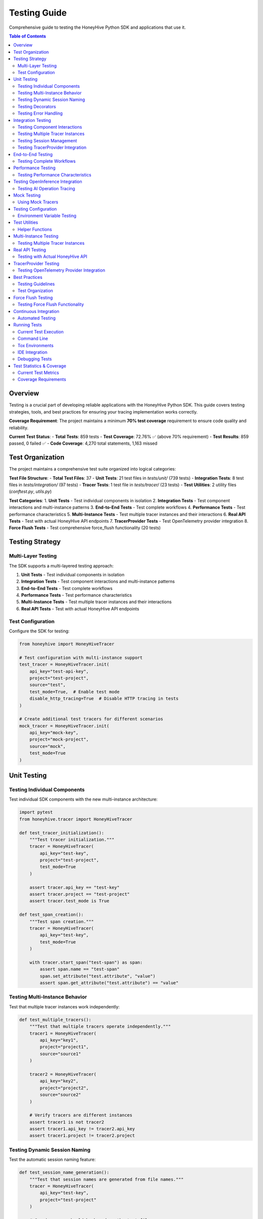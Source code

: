 Testing Guide
=============

Comprehensive guide to testing the HoneyHive Python SDK and applications that use it.

.. contents:: Table of Contents
   :local:
   :depth: 2

Overview
--------

Testing is a crucial part of developing reliable applications with the HoneyHive Python SDK. This guide covers testing strategies, tools, and best practices for ensuring your tracing implementation works correctly.

**Coverage Requirement**: The project maintains a minimum **70% test coverage** requirement to ensure code quality and reliability.

**Current Test Status**: 
- **Total Tests**: 859 tests
- **Test Coverage**: 72.76% ✅ (above 70% requirement)
- **Test Results**: 859 passed, 0 failed ✅
- **Code Coverage**: 4,270 total statements, 1,163 missed

Test Organization
-----------------

The project maintains a comprehensive test suite organized into logical categories:

**Test File Structure**:
- **Total Test Files**: 37
- **Unit Tests**: 21 test files in `tests/unit/` (739 tests)
- **Integration Tests**: 8 test files in `tests/integration/` (97 tests)
- **Tracer Tests**: 1 test file in `tests/tracer/` (23 tests)
- **Test Utilities**: 2 utility files (`conftest.py`, `utils.py`)

**Test Categories**:
1. **Unit Tests** - Test individual components in isolation
2. **Integration Tests** - Test component interactions and multi-instance patterns
3. **End-to-End Tests** - Test complete workflows
4. **Performance Tests** - Test performance characteristics
5. **Multi-Instance Tests** - Test multiple tracer instances and their interactions
6. **Real API Tests** - Test with actual HoneyHive API endpoints
7. **TracerProvider Tests** - Test OpenTelemetry provider integration
8. **Force Flush Tests** - Test comprehensive force_flush functionality (20 tests)

Testing Strategy
----------------

Multi-Layer Testing
~~~~~~~~~~~~~~~~~~~

The SDK supports a multi-layered testing approach:

1. **Unit Tests** - Test individual components in isolation
2. **Integration Tests** - Test component interactions and multi-instance patterns
3. **End-to-End Tests** - Test complete workflows
4. **Performance Tests** - Test performance characteristics
5. **Multi-Instance Tests** - Test multiple tracer instances and their interactions
6. **Real API Tests** - Test with actual HoneyHive API endpoints

Test Configuration
~~~~~~~~~~~~~~~~~~

Configure the SDK for testing:

.. code-block:: python

   from honeyhive import HoneyHiveTracer

   # Test configuration with multi-instance support
   test_tracer = HoneyHiveTracer.init(
       api_key="test-api-key",
       project="test-project",
       source="test",
       test_mode=True,  # Enable test mode
       disable_http_tracing=True  # Disable HTTP tracing in tests
   )

   # Create additional test tracers for different scenarios
   mock_tracer = HoneyHiveTracer.init(
       api_key="mock-key",
       project="mock-project",
       source="mock",
       test_mode=True
   )

Unit Testing
------------

Testing Individual Components
~~~~~~~~~~~~~~~~~~~~~~~~~~~~~

Test individual SDK components with the new multi-instance architecture:

.. code-block:: python

   import pytest
   from honeyhive.tracer import HoneyHiveTracer

   def test_tracer_initialization():
       """Test tracer initialization."""
       tracer = HoneyHiveTracer(
           api_key="test-key",
           project="test-project",
           test_mode=True
       )
       
       assert tracer.api_key == "test-key"
       assert tracer.project == "test-project"
       assert tracer.test_mode is True

   def test_span_creation():
       """Test span creation."""
       tracer = HoneyHiveTracer(
           api_key="test-key",
           test_mode=True
       )
       
       with tracer.start_span("test-span") as span:
           assert span.name == "test-span"
           span.set_attribute("test.attribute", "value")
           assert span.get_attribute("test.attribute") == "value"

Testing Multi-Instance Behavior
~~~~~~~~~~~~~~~~~~~~~~~~~~~~~~~

Test that multiple tracer instances work independently:

.. code-block:: python

   def test_multiple_tracers():
       """Test that multiple tracers operate independently."""
       tracer1 = HoneyHiveTracer(
           api_key="key1",
           project="project1",
           source="source1"
       )
       
       tracer2 = HoneyHiveTracer(
           api_key="key2",
           project="project2",
           source="source2"
       )
       
       # Verify tracers are different instances
       assert tracer1 is not tracer2
       assert tracer1.api_key != tracer2.api_key
       assert tracer1.project != tracer2.project

Testing Dynamic Session Naming
~~~~~~~~~~~~~~~~~~~~~~~~~~~~~~

Test the automatic session naming feature:

.. code-block:: python

   def test_session_name_generation():
       """Test that session names are generated from file names."""
       tracer = HoneyHiveTracer(
           api_key="test-key",
           project="test-project"
       )
       
       # Session name should be based on the test file
       assert tracer.session_name is not None
       assert isinstance(tracer.session_name, str)

Testing Decorators
~~~~~~~~~~~~~~~~~~

Test tracing decorators with explicit tracer instances:

.. code-block:: python

   from honeyhive.tracer.decorators import trace
   from unittest.mock import Mock

   def test_trace_decorator_with_explicit_tracer():
       """Test trace decorator with explicit tracer instance."""
       mock_tracer = Mock()
       mock_span = Mock()
       mock_span.__enter__ = Mock(return_value=mock_span)
       mock_span.__exit__ = Mock(return_value=None)
       mock_tracer.start_span.return_value = mock_span

       @trace(tracer=mock_tracer)
       def traced_function():
           """Function to test tracing decorator."""
           return "traced result"

       result = traced_function()
       assert result == "traced result"
       
       # Verify span was created
       mock_tracer.start_span.assert_called_once()

Testing Error Handling
~~~~~~~~~~~~~~~~~~~~~~

Test error scenarios:

.. code-block:: python

   from honeyhive.tracer import HoneyHiveTracer

   def test_error_handling():
       """Test error handling in spans."""
       tracer = HoneyHiveTracer(
           api_key="test-key",
           test_mode=True
       )
       
       with tracer.start_span("error-test") as span:
           try:
               # Simulate an error
               raise ValueError("Test error")
           except ValueError as e:
               span.record_exception(e)
               span.set_attribute("error.type", "ValueError")
               span.set_attribute("error.message", str(e))
               
               # Verify error attributes
               assert span.get_attribute("error.type") == "ValueError"
               assert span.get_attribute("error.message") == "Test error"

Integration Testing
-------------------

Testing Component Interactions
~~~~~~~~~~~~~~~~~~~~~~~~~~~~~~

Test how components work together with multi-instance support:

.. code-block:: python

   import pytest
   from honeyhive.tracer import HoneyHiveTracer
   from honeyhive.api.client import HoneyHive

   def test_tracer_api_integration():
       """Test tracer integration with API client."""
       tracer = HoneyHiveTracer(
           api_key="test-key",
           test_mode=True
       )
       
       # Test that tracer can create API client
       client = HoneyHive(
           api_key="test-key",
           base_url="https://test-api.honeyhive.ai"
       )
       
       assert client is not None
       assert client.api_key == "test-key"

Testing Multiple Tracer Instances
~~~~~~~~~~~~~~~~~~~~~~~~~~~~~~~~~

Test that multiple tracers can coexist and operate independently:

.. code-block:: python

   def test_multiple_tracers_integration():
       """Test integration with multiple tracer instances."""
       prod_tracer = HoneyHiveTracer(
           api_key="prod-key",
           project="prod-project",
           source="prod"
       )
       
       dev_tracer = HoneyHiveTracer(
           api_key="dev-key",
           project="dev-project",
           source="dev"
       )
       
       # Both tracers should work independently
       with prod_tracer.start_span("prod-operation") as prod_span:
           prod_span.set_attribute("env", "production")
           
       with dev_tracer.start_span("dev-operation") as dev_span:
           dev_span.set_attribute("env", "development")
           
       # Verify each tracer has its own session
       assert prod_tracer.session_id != dev_tracer.session_id

Testing Session Management
~~~~~~~~~~~~~~~~~~~~~~~~~~

Test session creation and management:

.. code-block:: python

   def test_session_management():
       """Test session creation and management."""
       tracer = HoneyHiveTracer(
           api_key="test-key",
           project="test-project",
           test_mode=True
       )
       
       # Verify session was created
       assert tracer.session_id is not None
       assert tracer.project == "test-project"

Testing TracerProvider Integration
~~~~~~~~~~~~~~~~~~~~~~~~~~~~~~~~~~

Test OpenTelemetry provider integration:

.. code-block:: python

   from unittest.mock import patch
   from honeyhive.tracer import HoneyHiveTracer

   def test_tracer_provider_integration():
       """Test integration with existing TracerProvider."""
       with patch('honeyhive.tracer.otel_tracer.trace.get_tracer_provider') as mock_get_provider:
           mock_provider = Mock()
           mock_get_provider.return_value = mock_provider
           
           # Create tracer - should integrate with existing provider
           tracer = HoneyHiveTracer.init(
               api_key="test-key",
               project="test-project"
           )
           
           # Verify provider integration
           assert tracer.provider is mock_provider

End-to-End Testing
------------------

Testing Complete Workflows
~~~~~~~~~~~~~~~~~~~~~~~~~~

Test complete tracing workflows with multi-instance support:

.. code-block:: python

   import asyncio
   from honeyhive import HoneyHiveTracer
   from honeyhive.tracer.decorators import trace

   async def test_complete_workflow():
       """Test complete tracing workflow with multiple tracers."""
       
       # Create tracers for different workflow stages
       input_tracer = HoneyHiveTracer.init(
           api_key="test-key",
           project="workflow-test",
           source="input"
       )
       
       process_tracer = HoneyHiveTracer.init(
           api_key="test-key",
           project="workflow-test", 
           source="process"
       )
       
       output_tracer = HoneyHiveTracer.init(
           api_key="test-key",
           project="workflow-test",
           source="output"
       )

       @trace(tracer=input_tracer)
       async def input_stage():
           """Input processing stage."""
           await asyncio.sleep(0.1)
           return "input_data"

       @trace(tracer=process_tracer)
       async def process_stage(data):
           """Data processing stage."""
           await asyncio.sleep(0.1)
           return f"processed_{data}"

       @trace(tracer=output_tracer)
       async def output_stage(data):
           """Output generation stage."""
           await asyncio.sleep(0.1)
           return f"output_{data}"

       # Execute workflow
       input_data = await input_stage()
       processed_data = await process_stage(input_data)
       output_data = await output_stage(processed_data)
       
       assert output_data == "output_processed_input_data"

Performance Testing
-------------------

Testing Performance Characteristics
~~~~~~~~~~~~~~~~~~~~~~~~~~~~~~~~~~~

Test performance impact of tracing:

.. code-block:: python

   import time
   import pytest
   from honeyhive import HoneyHiveTracer, trace

   def test_tracing_performance_impact():
       """Test that tracing has minimal performance impact."""
       tracer = HoneyHiveTracer(
           api_key="test-key",
           test_mode=True
       )
       
       # Measure performance without tracing
       start_time = time.time()
       for _ in range(1000):
           _ = "test" * 100
       baseline_time = time.time() - start_time
       
       # Measure performance with tracing
       @trace
       def traced_operation():
           return "test" * 100
       
       start_time = time.time()
       for _ in range(1000):
           _ = traced_operation()
       traced_time = time.time() - start_time
       
       # Tracing should add minimal overhead
       overhead_ratio = traced_time / baseline_time
       assert overhead_ratio < 2.0  # Less than 2x overhead

Testing OpenInference Integration
---------------------------------

Testing AI Operation Tracing
~~~~~~~~~~~~~~~~~~~~~~~~~~~~

Test OpenInference instrumentor integration:

.. code-block:: python

   from honeyhive import HoneyHiveTracer
   from openinference.instrumentation.openai import OpenAIInstrumentor

   def test_openinference_integration():
       """Test OpenInference instrumentor integration."""
       tracer = HoneyHiveTracer.init(
           api_key="test-key",
           project="test-project",
           test_mode=True,
           instrumentors=[OpenAIInstrumentor()]
       )
       
       # Verify instrumentor was added
       assert len(tracer.instrumentors) > 0
       assert any(isinstance(i, OpenAIInstrumentor) for i in tracer.instrumentors)

Mock Testing
------------

Using Mock Tracers
~~~~~~~~~~~~~~~~~~

Create mock tracers for testing:

.. code-block:: python

   from unittest.mock import Mock
   from honeyhive.tracer import HoneyHiveTracer

   class MockTracer:
       """Mock tracer for testing."""
       
       def __init__(self):
           self.spans = []
           self.attributes = {}
       
       def start_span(self, name):
           """Start a mock span."""
           span = Mock()
           span.name = name
           span.attributes = {}
           span.events = []
           self.spans.append(span)
           return span
       
       def get_spans(self):
           """Get all created spans."""
           return self.spans

   def test_with_mock_tracer():
       """Test using mock tracer."""
       mock_tracer = MockTracer()
       
       with mock_tracer.start_span("test-operation") as span:
           span.set_attribute("test.attr", "value")
       
       # Verify span was created
       assert len(mock_tracer.get_spans()) == 1
       assert mock_tracer.get_spans()[0].name == "test-operation"

Testing Configuration
---------------------

Environment Variable Testing
~~~~~~~~~~~~~~~~~~~~~~~~~~~~

Test configuration loading:

.. code-block:: python

   import os
   from honeyhive import HoneyHiveTracer

   def test_environment_configuration():
       """Test configuration from environment variables."""
       # Set test environment variables
       os.environ["HH_API_KEY"] = "env-test-key"
       os.environ["HH_PROJECT"] = "env-test-project"
       os.environ["HH_SOURCE"] = "env-test"
       
       try:
           tracer = HoneyHiveTracer.init()
           
           assert tracer.api_key == "env-test-key"
           assert tracer.project == "env-test-project"
           assert tracer.source == "env-test"
       
       finally:
           # Clean up environment variables
           del os.environ["HH_API_KEY"]
           del os.environ["HH_PROJECT"]
           del os.environ["HH_SOURCE"]

Test Utilities
--------------

Helper Functions
~~~~~~~~~~~~~~~~

Create utility functions for testing:

.. code-block:: python

   def create_test_tracer(**kwargs):
       """Create a tracer configured for testing."""
       default_config = {
           "api_key": "test-api-key",
           "project": "test-project",
           "source": "test",
           "test_mode": True,
           "disable_http_tracing": True
       }
       default_config.update(kwargs)
       
       return HoneyHiveTracer.init(**default_config)

   def create_multiple_test_tracers(count=3, **kwargs):
       """Create multiple test tracers for multi-instance testing."""
       tracers = []
       for i in range(count):
           tracer_config = {
               "api_key": f"test-api-key-{i}",
               "project": f"test-project-{i}",
               "source": f"test-{i}",
               "test_mode": True,
               "disable_http_tracing": True
           }
           tracer_config.update(kwargs)
           tracers.append(HoneyHiveTracer.init(**tracer_config))
       return tracers

   def assert_span_attributes(span, expected_attrs):
       """Assert that span has expected attributes."""
       for key, value in expected_attrs.items():
           assert span.get_attribute(key) == value, f"Attribute {key} mismatch"

   def assert_span_events(span, expected_events):
       """Assert that span has expected events."""
       event_names = [event.name for event in span.events]
       for event_name in expected_events:
           assert event_name in event_names, f"Event {event_name} not found"

   def assert_tracer_independence(tracer1, tracer2):
       """Assert that two tracers are independent instances."""
       assert tracer1 is not tracer2
       assert tracer1.session_id != tracer2.session_id
       assert tracer1.project != tracer2.project

Multi-Instance Testing
----------------------

Testing Multiple Tracer Instances
~~~~~~~~~~~~~~~~~~~~~~~~~~~~~~~~~

Test scenarios with multiple independent tracers:

.. code-block:: python

   import pytest
   from honeyhive import HoneyHiveTracer

   class TestMultiInstanceTracer:
       """Test multiple tracer instances working together."""
       
       def test_tracer_coexistence(self):
           """Test that multiple tracers can coexist."""
           tracer1 = HoneyHiveTracer(
               api_key="key1",
               project="project1",
               source="source1"
           )
           
           tracer2 = HoneyHiveTracer(
               api_key="key2",
               project="project2",
               source="source2"
           )
           
           # Both tracers should work independently
           with tracer1.start_span("operation1") as span1:
               span1.set_attribute("tracer", "first")
               
           with tracer2.start_span("operation2") as span2:
               span2.set_attribute("tracer", "second")
           
           # Verify independence
           assert tracer1.session_id != tracer2.session_id
           assert tracer1.project != tracer2.project

       def test_decorator_with_multiple_tracers(self):
           """Test decorators with different tracer instances."""
           from honeyhive.tracer.decorators import trace
           
           tracer1 = HoneyHiveTracer(api_key="key1", project="project1")
           tracer2 = HoneyHiveTracer(api_key="key2", project="project2")
           
           @trace(tracer=tracer1)
           def function1():
               return "from tracer1"
           
           @trace(tracer=tracer2)
           def function2():
               return "from tracer2"
           
           result1 = function1()
           result2 = function2()
           
           assert result1 == "from tracer1"
           assert result2 == "from tracer2"

       def test_concurrent_tracer_usage(self):
           """Test concurrent usage of multiple tracers."""
           import threading
           import time
           
           tracers = [
               HoneyHiveTracer(api_key=f"key{i}", project=f"project{i}")
               for i in range(3)
           ]
           
           results = []
           
           def worker(tracer, tracer_id):
               with tracer.start_span(f"operation-{tracer_id}") as span:
                   span.set_attribute("worker_id", tracer_id)
                   time.sleep(0.1)  # Simulate work
                   results.append(f"completed-{tracer_id}")
           
           # Start workers concurrently
           threads = []
           for i, tracer in enumerate(tracers):
               thread = threading.Thread(target=worker, args=(tracer, i))
               threads.append(thread)
               thread.start()
           
           # Wait for all to complete
           for thread in threads:
               thread.join()
           
           # Verify all completed
           assert len(results) == 3
           assert "completed-0" in results
           assert "completed-1" in results
           assert "completed-2" in results

Real API Testing
----------------

Testing with Actual HoneyHive API
~~~~~~~~~~~~~~~~~~~~~~~~~~~~~~~~~~

Test integration with the real HoneyHive API:

.. code-block:: python

   import pytest
   import os
   from honeyhive import HoneyHiveTracer

   @pytest.mark.real_api
   class TestRealAPIIntegration:
       """Test integration with real HoneyHive API."""
       
       @pytest.fixture(autouse=True)
       def setup_real_api(self):
           """Setup real API credentials."""
           self.api_key = os.getenv("HH_API_KEY")
           self.project = os.getenv("HH_PROJECT")
           self.source = os.getenv("HH_SOURCE")
           
           if not all([self.api_key, self.project, self.source]):
               pytest.skip("Real API credentials not available")
           
           self.tracer = HoneyHiveTracer(
               api_key=self.api_key,
               project=self.project,
               source=self.source,
               test_mode=False  # Use real API
           )
       
       def test_real_session_creation(self):
           """Test creating a real session."""
           with self.tracer.start_span("real-api-test") as span:
               span.set_attribute("test.type", "real_api")
               span.set_attribute("api.project", self.project)
               
               # Verify session was created
               assert self.tracer.session_id is not None
               assert self.tracer.project == self.project
       
       def test_real_event_creation(self):
           """Test creating real events."""
           with self.tracer.start_span("event-test") as span:
               # Create an event
               event = self.tracer.create_event(
                   event_type="test",
                   event_name="real_api_test",
                   inputs={"test_input": "value"},
                   outputs={"test_output": "result"}
               )
               
               assert event is not None
               assert event.event_type == "test"

       def test_real_decorator_integration(self):
           """Test decorators with real API."""
           from honeyhive.tracer.decorators import trace
           
           @trace(tracer=self.tracer, event_type="test", event_name="decorator_test")
           def real_api_function():
               return "real_api_result"
           
           result = real_api_function()
           assert result == "real_api_result"

TracerProvider Testing
----------------------

Testing OpenTelemetry Provider Integration
~~~~~~~~~~~~~~~~~~~~~~~~~~~~~~~~~~~~~~~~~~

Test integration with existing OpenTelemetry providers:

.. code-block:: python

   import pytest
   from unittest.mock import Mock, patch
   from honeyhive import HoneyHiveTracer

   class TestTracerProviderIntegration:
       """Test TracerProvider integration scenarios."""
       
       def test_new_provider_creation(self):
           """Test creating a new TracerProvider when none exists."""
           with patch('honeyhive.tracer.otel_tracer.trace.get_tracer_provider') as mock_get:
               # Mock no existing provider
               mock_get.return_value = None
               
               tracer = HoneyHiveTracer(
                   api_key="test-key",
                   project="test-project"
               )
               
               # Should create new provider
               assert tracer.provider is not None
               assert tracer.is_main_provider is True
       
       def test_existing_provider_integration(self):
           """Test integrating with existing TracerProvider."""
           with patch('honeyhive.tracer.otel_tracer.trace.get_tracer_provider') as mock_get:
               # Mock existing provider
               mock_provider = Mock()
               mock_get.return_value = mock_provider
               
               tracer = HoneyHiveTracer(
                   api_key="test-key",
                   project="test-project"
               )
               
               # Should use existing provider
               assert tracer.provider is mock_provider
               assert tracer.is_main_provider is False
       
       def test_provider_shutdown_behavior(self):
           """Test provider shutdown behavior."""
           tracer = HoneyHiveTracer(
               api_key="test-key",
               project="test-project"
           )
           
           # Set as main provider
           tracer.is_main_provider = True
           
           # Mock provider shutdown
           with patch.object(tracer.provider, 'shutdown') as mock_shutdown:
               tracer.shutdown()
               mock_shutdown.assert_called_once()

Best Practices
--------------

Testing Guidelines
~~~~~~~~~~~~~~~~~~

1. **Use Test Mode** - Always enable test mode for testing
2. **Mock External Dependencies** - Mock API calls and external services
3. **Test Error Scenarios** - Test both success and failure cases
4. **Verify Span Attributes** - Check that spans have correct attributes
5. **Test Performance** - Ensure tracing doesn't significantly impact performance
6. **Clean Up Resources** - Clean up test resources after each test
7. **Test Multi-Instance Patterns** - Verify multiple tracers work independently
8. **Test Real API Integration** - Validate functionality with actual endpoints
9. **Test TracerProvider Scenarios** - Cover provider integration cases
10. **Maintain Coverage** - Keep test coverage above 70% threshold

Test Organization
~~~~~~~~~~~~~~~~~

Organize tests logically:

.. code-block:: python

   # tests/test_tracer.py
   class TestTracerInitialization:
       """Test tracer initialization scenarios."""
       
       def test_basic_initialization(self):
           """Test basic tracer initialization."""
           pass
       
       def test_with_custom_config(self):
           """Test initialization with custom configuration."""
           pass
       
       def test_error_handling(self):
           """Test error handling during initialization."""
           pass

   class TestTracerOperations:
       """Test tracer operations."""
       
       def test_span_creation(self):
           """Test span creation."""
           pass
       
       def test_span_attributes(self):
           """Test span attribute management."""
           pass

   class TestMultiInstanceTracer:
       """Test multiple tracer instances."""
       
       def test_independent_operation(self):
           """Test independent tracer operation."""
           pass
       
       def test_concurrent_usage(self):
           """Test concurrent tracer usage."""
           pass

   class TestTracerProviderIntegration:
       """Test TracerProvider integration."""
       
       def test_existing_provider(self):
           """Test integration with existing provider."""
           pass
       
       def test_new_provider_creation(self):
           """Test new provider creation."""
           pass

Force Flush Testing
-------------------

Testing Force Flush Functionality
~~~~~~~~~~~~~~~~~~~~~~~~~~~~~~~~~~

Test the comprehensive force_flush implementation:

.. code-block:: python

   from honeyhive import HoneyHiveTracer

   def test_force_flush_basic():
       """Test basic force_flush functionality."""
       tracer = HoneyHiveTracer.init(
           api_key="test-key",
           project="test-project",
           test_mode=True
       )
       
       # Create spans to flush
       with tracer.start_span("test-span") as span:
           span.set_attribute("test.data", "value")
       
       # Test force_flush with default timeout
       result = tracer.force_flush()
       assert isinstance(result, bool)
       
       # Test force_flush with custom timeout
       result = tracer.force_flush(timeout_millis=5000)
       assert isinstance(result, bool)

   def test_force_flush_with_enrich_span():
       """Test force_flush with enrich_span integration."""
       tracer = HoneyHiveTracer.init(
           api_key="test-key",
           project="test-project",
           test_mode=True
       )
       
       # Test with context manager
       with tracer.enrich_span(
           metadata={"operation": "test"},
           outputs={"result": "success"},
           error=None
       ):
           with tracer.start_span("enriched-operation") as span:
               span.set_attribute("enriched", True)
       
       # Force flush to ensure delivery
       result = tracer.force_flush()
       assert result is True

   def test_force_flush_error_handling():
       """Test force_flush error handling."""
       tracer = HoneyHiveTracer.init(
           api_key="test-key",
           project="test-project",
           test_mode=True
       )
       
       # Test with mock provider failure
       with patch.object(tracer.provider, 'force_flush', return_value=False):
           result = tracer.force_flush()
           assert result is False  # Should handle failure gracefully

**Force Flush Test Coverage**:

- **Unit Tests**: 11 tests covering all force_flush scenarios
- **Integration Tests**: 9 tests with real API endpoints
- **Total**: 20 dedicated force_flush tests
- **Coverage Areas**: Basic functionality, provider integration, error handling, multi-instance coordination

Continuous Integration
----------------------

Automated Testing
~~~~~~~~~~~~~~~~~

Set up automated testing in CI/CD:

.. code-block:: yaml

   # .github/workflows/test.yml
   name: Tests
   
   on: [push, pull_request]
   
   jobs:
     test:
       runs-on: ubuntu-latest
       strategy:
         matrix:
           python-version: [3.11, 3.12, 3.13]
       
       steps:
       - uses: actions/checkout@v3
       - name: Set up Python ${{ matrix.python-version }}
         uses: actions/setup-python@v4
         with:
           python-version: ${{ matrix.python-version }}
       
       - name: Install dependencies
         run: |
           python -m pip install --upgrade pip
           pip install -r requirements.txt
           pip install -r requirements-dev.txt
       
       - name: Run tests
         run: |
           pytest tests/ -v --cov=honeyhive --cov-report=xml --cov-fail-under=70
       
       - name: Upload coverage
         uses: codecov/codecov-action@v3
         with:
           file: ./coverage.xml

Running Tests
-------------

Current Test Execution
~~~~~~~~~~~~~~~~~~~~~~

The project uses tox for consistent testing across environments. Current test execution shows:

**Test Collection**: 859 tests collected from 37 test files
**Execution Time**: ~14-16 seconds for full test suite
**Coverage Generation**: HTML and XML reports automatically generated

Command Line
~~~~~~~~~~~~

Run tests from command line:

.. code-block:: bash

   # Run all tests
   pytest

   # Run specific test file
   pytest tests/test_tracer.py

   # Run with coverage (enforces 70% threshold)
   pytest --cov=honeyhive --cov-report=html --cov-fail-under=70

   # Run with verbose output
   pytest -v

   # Run specific test
   pytest tests/test_tracer.py::TestTracerInitialization::test_basic_initialization

   # Run integration tests only
   pytest tests/integration/ -v

   # Run multi-instance tests
   pytest -m multi_instance -v

   # Run real API tests
   pytest -m real_api -v

   # Run TracerProvider tests
   pytest -m tracer_provider -v

   # Run with current coverage settings
   pytest --cov=honeyhive --cov-report=term-missing --cov=src/honeyhive

Tox Environments
~~~~~~~~~~~~~~~~

Use tox for consistent testing across environments:

.. code-block:: bash

   # Run unit tests
   tox -e unit

   # Run integration tests
   tox -e integration

   # Run linting
   tox -e lint

   # Run formatting checks
   tox -e format

   # Run specific Python version
   tox -e py311
   tox -e py312
   tox -e py313

IDE Integration
~~~~~~~~~~~~~~~

Most IDEs support pytest integration:

* **VS Code** - Install Python extension and pytest extension
* **PyCharm** - Built-in pytest support
* **Vim/Neovim** - Use vim-test plugin
* **Emacs** - Use python-mode or elpy

Debugging Tests
~~~~~~~~~~~~~~~

Debug failing tests:

.. code-block:: python

   import pytest
   import pdb

   def test_debug_example():
       """Example of debugging a test."""
       result = some_function()
       
       if result != expected:
           pdb.set_trace()  # Breakpoint for debugging
       
       assert result == expected

Test Statistics & Coverage
--------------------------

Current Test Metrics
~~~~~~~~~~~~~~~~~~~~

The project maintains comprehensive testing with the following current statistics:

**Test Counts**:
- **Total Tests**: 859 tests
- **Unit Tests**: 21 test files covering individual components (739 tests)
- **Integration Tests**: 8 test files covering component interactions (97 tests)
- **Tracer Tests**: 1 test file covering core tracing functionality (23 tests)
- **Test Utilities**: 2 utility files for test support

**Coverage Metrics**:
- **Overall Coverage**: 72.76% (4,270 statements, 1,163 missed)
- **Coverage Requirement**: 70% minimum (✅ currently met)
- **Coverage Enforcement**: Tests fail if coverage drops below threshold
- **Coverage Reports**: HTML and XML coverage reports generated
- **Coverage Tools**: pytest-cov integration with fail-under option

**Test Results**:
- **Passed**: 859 tests ✅
- **Failed**: 0 tests ✅
- **Success Rate**: 100% ✅

**Module Coverage Highlights**:
- **100% Coverage**: `__init__.py` files, `evaluations.py`, `generated.py`, `tracing.py`, `dotdict.py`
- **High Coverage (85%+)**: `evaluators.py` (85%), `baggage_dict.py` (86%), `cache.py` (98%), `logger.py` (98%)
- **Medium Coverage (70-84%)**: `client.py` (74%), `otel_tracer.py` (72%), `config.py` (84%)
- **Lower Coverage Areas**: `cli/main.py` (37%), `metrics.py` (30%), `connection_pool.py` (57%)

**Current Test Status**:
- **Test Success Rate**: 100% (859/859 tests passing) ✅
- **Known Issues**: None - all tests passing ✅
- **Coverage Status**: ✅ Above 70% requirement (currently 72.76%)

**Test Improvement Opportunities**:
- **CLI Module**: Increase coverage from 37% to target 70%+
- **Metrics API**: Improve coverage from 30% to target 70%+
- **Connection Pool**: Enhance coverage from 57% to target 70%+
- **Tracer Decorators**: Boost coverage from 53% to target 70%+
- **HTTP Instrumentation**: Improve coverage from 63% to target 70%+

Coverage Requirements
~~~~~~~~~~~~~~~~~~~~~

The project maintains strict coverage requirements:

* **Minimum Coverage**: 70% overall test coverage
* **Coverage Enforcement**: Tests fail if coverage drops below threshold
* **Coverage Reports**: HTML and XML coverage reports generated
* **Coverage Tools**: pytest-cov integration with fail-under option

To check coverage locally:

.. code-block:: bash

   # Check current coverage
   pytest --cov=honeyhive --cov-report=term-missing

   # Generate HTML report
   pytest --cov=honeyhive --cov-report=html

   # Verify coverage threshold
   pytest --cov=honeyhive --cov-report=term-missing --cov-fail-under=70

   # Run with tox (recommended)
   tox -e unit -- --cov=honeyhive --cov-report=term-missing
   tox -e integration -- --cov=honeyhive --cov-report=term-missing
